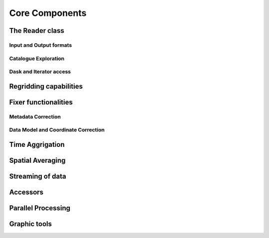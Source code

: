 Core Components
===============

The Reader class
----------------

Input and Output formats
^^^^^^^^^^^^^^^^^^^^^^^^

Catalogue Exploration
^^^^^^^^^^^^^^^^^^^^^

Dask and Iterator access
^^^^^^^^^^^^^^^^^^^^^^^^

Regridding capabilities
-----------------------

Fixer functionalities
---------------------

Metadata Correction
^^^^^^^^^^^^^^^^^^^^

Data Model and Coordinate Correction
^^^^^^^^^^^^^^^^^^^^^^^^^^^^^^^^^^^^

Time Aggrigation
----------------

Spatial Averaging
-----------------

Streaming of data
-----------------

.. _accessors:
Accessors
---------

Parallel Processing
-------------------

Graphic tools
-------------
